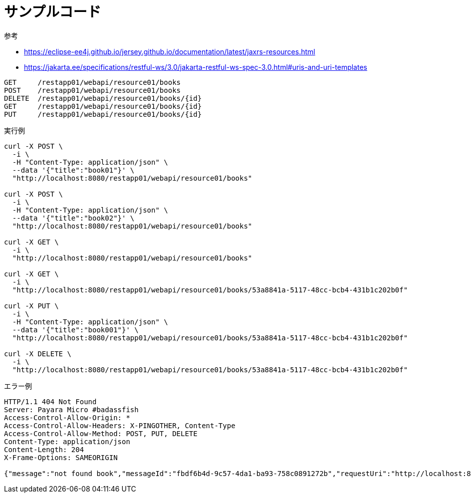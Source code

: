 = サンプルコード

.参考
* https://eclipse-ee4j.github.io/jersey.github.io/documentation/latest/jaxrs-resources.html
* https://jakarta.ee/specifications/restful-ws/3.0/jakarta-restful-ws-spec-3.0.html#uris-and-uri-templates

[source,text]
----
GET     /restapp01/webapi/resource01/books
POST    /restapp01/webapi/resource01/books
DELETE  /restapp01/webapi/resource01/books/{id}
GET     /restapp01/webapi/resource01/books/{id}
PUT     /restapp01/webapi/resource01/books/{id}
----

.実行例
[source,shell]
----
curl -X POST \
  -i \
  -H "Content-Type: application/json" \
  --data '{"title":"book01"}' \
  "http://localhost:8080/restapp01/webapi/resource01/books"

curl -X POST \
  -i \
  -H "Content-Type: application/json" \
  --data '{"title":"book02"}' \
  "http://localhost:8080/restapp01/webapi/resource01/books"

curl -X GET \
  -i \
  "http://localhost:8080/restapp01/webapi/resource01/books"

curl -X GET \
  -i \
  "http://localhost:8080/restapp01/webapi/resource01/books/53a8841a-5117-48cc-bcb4-431b1c202b0f"

curl -X PUT \
  -i \
  -H "Content-Type: application/json" \
  --data '{"title":"book001"}' \
  "http://localhost:8080/restapp01/webapi/resource01/books/53a8841a-5117-48cc-bcb4-431b1c202b0f"

curl -X DELETE \
  -i \
  "http://localhost:8080/restapp01/webapi/resource01/books/53a8841a-5117-48cc-bcb4-431b1c202b0f"
----

.エラー例
[source,shell]
----
HTTP/1.1 404 Not Found
Server: Payara Micro #badassfish
Access-Control-Allow-Origin: *
Access-Control-Allow-Headers: X-PINGOTHER, Content-Type
Access-Control-Allow-Method: POST, PUT, DELETE
Content-Type: application/json
Content-Length: 204
X-Frame-Options: SAMEORIGIN

{"message":"not found book","messageId":"fbdf6b4d-9c57-4da1-ba93-758c0891272b","requestUri":"http://localhost:8080/restapp01/webapi/resource01/books/53a8841a-5117-48cc-bcb4-431b1c202b0f","statusCode":404}
----
